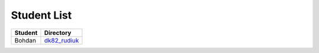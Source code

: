 Student List
############

=======  ================
Student  Directory
=======  ================
Bohdan   `dk82_rudiuk </dk82_rudiuk>`_
=======  ================
